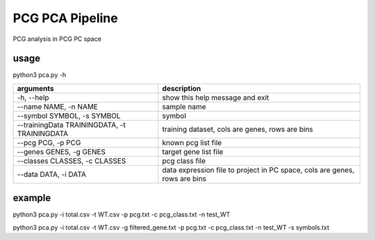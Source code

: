 .. _`pca`:
========================================
PCG PCA Pipeline
========================================

PCG analysis in PCG PC space

usage
---------------------------------

.. code-block:: python3
python3 pca.py -h

============================================= =============================================================================
arguments                                     description
============================================= =============================================================================
-h, --help                                     show this help message and exit
--name NAME, -n NAME                           sample name
--symbol SYMBOL, -s SYMBOL                     symbol
--trainingData TRAININGDATA, -t TRAININGDATA   training dataset, cols are genes, rows are bins                               
--pcg PCG, -p PCG                              known pcg list file
--genes GENES, -g GENES                        target gene list file               
--classes CLASSES, -c CLASSES                  pcg class file
--data DATA, -i DATA                           data expression file to project in PC space, cols are genes, rows are bins
============================================= =============================================================================

example
---------------------------------

.. code-block:: python3
python3 pca.py -i total.csv -t WT.csv -p pcg.txt -c pcg_class.txt -n test_WT

.. code-block:: python3
python3 pca.py -i total.csv -t WT.csv -g filtered_gene.txt -p pcg.txt -c pcg_class.txt -n test_WT -s symbols.txt
